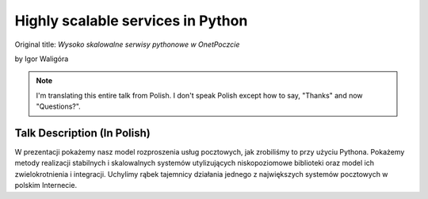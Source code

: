 ==================================
Highly scalable services in Python
==================================

Original title: `Wysoko skalowalne serwisy pythonowe w OnetPoczcie`

by Igor Waligóra

.. note:: I'm translating this entire talk from Polish.
    I don't speak Polish except how to say, "Thanks" and now "Questions?".


Talk Description (In Polish)
============================

W prezentacji pokażemy nasz model rozproszenia usług pocztowych, jak zrobiliśmy to przy użyciu Pythona. Pokażemy metody realizacji stabilnych i skalowalnych systemów utylizujących niskopoziomowe biblioteki oraz model ich zwielokrotnienia i integracji. Uchylimy rąbek tajemnicy działania jednego z największych systemów pocztowych w polskim Internecie.